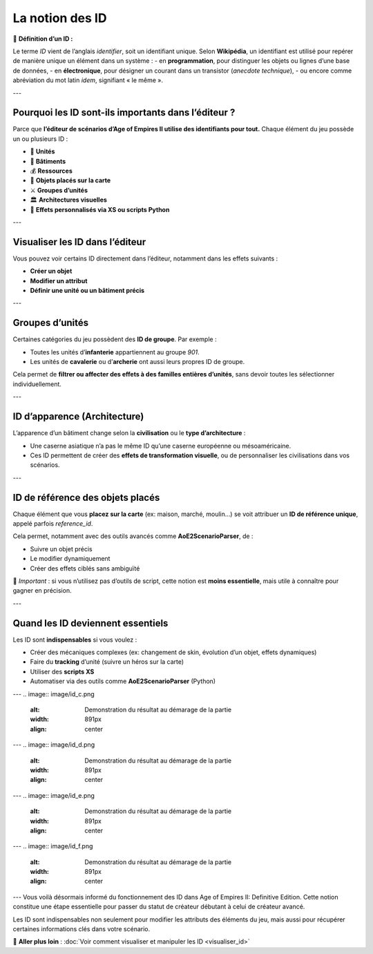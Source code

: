 La notion des ID
================

📌 **Définition d’un ID :**

Le terme *ID* vient de l’anglais *identifier*, soit un identifiant unique.  
Selon **Wikipédia**, un identifiant est utilisé pour repérer de manière unique un élément dans un système :  
- en **programmation**, pour distinguer les objets ou lignes d’une base de données,  
- en **électronique**, pour désigner un courant dans un transistor (*anecdote technique*),  
- ou encore comme abréviation du mot latin *idem*, signifiant « le même ».

---

Pourquoi les ID sont-ils importants dans l’éditeur ?
-----------------------------------------------------

Parce que **l’éditeur de scénarios d’Age of Empires II utilise des identifiants pour tout.**  
Chaque élément du jeu possède un ou plusieurs ID :

- 🧍 **Unités**
- 🏰 **Bâtiments**
- 💰 **Ressources**
- 🧱 **Objets placés sur la carte**
- ⚔️ **Groupes d’unités**
- 🏛️ **Architectures visuelles**
- 🧠 **Effets personnalisés via XS ou scripts Python**

---

Visualiser les ID dans l’éditeur
--------------------------------

Vous pouvez voir certains ID directement dans l’éditeur, notamment dans les effets suivants :

- **Créer un objet**
- **Modifier un attribut**
- **Définir une unité ou un bâtiment précis**

.. image:: image/id_visuel.png
   :alt: Visualisation des ID via un effet
   :width: 891px
   :align: center
---

Groupes d’unités
----------------

Certaines catégories du jeu possèdent des **ID de groupe**. Par exemple :

- Toutes les unités d’**infanterie** appartiennent au groupe `901`.
- Les unités de **cavalerie** ou d’**archerie** ont aussi leurs propres ID de groupe.

Cela permet de **filtrer ou affecter des effets à des familles entières d’unités**, sans devoir toutes les sélectionner individuellement.

---

ID d’apparence (Architecture)
-----------------------------

L’apparence d’un bâtiment change selon la **civilisation** ou le **type d’architecture** :

- Une caserne asiatique n’a pas le même ID qu’une caserne européenne ou mésoaméricaine.
- Ces ID permettent de créer des **effets de transformation visuelle**, ou de personnaliser les civilisations dans vos scénarios.

---

ID de référence des objets placés
---------------------------------

Chaque élément que vous **placez sur la carte** (ex: maison, marché, moulin…) se voit attribuer un **ID de référence unique**, appelé parfois *reference_id*.

Cela permet, notamment avec des outils avancés comme **AoE2ScenarioParser**, de :

- Suivre un objet précis
- Le modifier dynamiquement
- Créer des effets ciblés sans ambiguïté

🎯 *Important* : si vous n’utilisez pas d’outils de script, cette notion est **moins essentielle**, mais utile à connaître pour gagner en précision.

---

Quand les ID deviennent essentiels
----------------------------------

Les ID sont **indispensables** si vous voulez :

- Créer des mécaniques complexes (ex: changement de skin, évolution d’un objet, effets dynamiques)
- Faire du **tracking** d’unité (suivre un héros sur la carte)
- Utiliser des **scripts XS**
- Automatiser via des outils comme **AoE2ScenarioParser** (Python)

.. image:: image/util_avance_a.png
   :alt: Exemple d’utilisation avancée des ID, ici j'impose que toute les unités d'infanterie du jeu on 500 PV pour le joueur 1
   :width: 1126px
   :align: center

.. image:: image/id_B.png
   :alt: Demonstration du résultat au démarage de la partie
   :width: 891px
   :align: center
---
.. image:: image/id_c.png
   :alt: Demonstration du résultat au démarage de la partie
   :width: 891px
   :align: center
---
.. image:: image/id_d.png
   :alt: Demonstration du résultat au démarage de la partie
   :width: 891px
   :align: center
---
.. image:: image/id_e.png
   :alt: Demonstration du résultat au démarage de la partie
   :width: 891px
   :align: center
---
.. image:: image/id_f.png
   :alt: Demonstration du résultat au démarage de la partie
   :width: 891px
   :align: center
---
Vous voilà désormais informé du fonctionnement des ID dans Age of Empires II: Definitive Edition.
Cette notion constitue une étape essentielle pour passer du statut de créateur débutant à celui de créateur avancé.

Les ID sont indispensables non seulement pour modifier les attributs des éléments du jeu, mais aussi pour récupérer certaines informations clés dans votre scénario.



🔗 **Aller plus loin** :  
:doc:`Voir comment visualiser et manipuler les ID <visualiser_id>`
